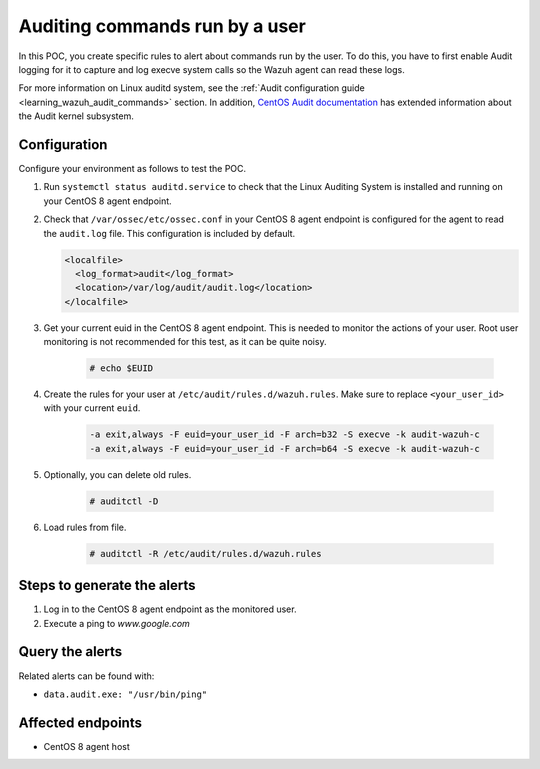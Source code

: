 .. meta::
  :description: In this proof of concept, you create specific rules to alert about commands run by the user. Learn more about it in our documentation.

.. _poc_audit_commands:

Auditing commands run by a user
===============================

In this POC, you create specific rules to alert about commands run by the user. To do this, you have to first enable Audit logging for it to capture and log execve system calls so the Wazuh agent can read these logs. 

For more information on Linux auditd system, see the :ref:`Audit configuration guide <learning_wazuh_audit_commands>` section. In addition, `CentOS Audit documentation <https://access.redhat.com/documentation/en-us/red_hat_enterprise_linux/8/html/security_hardening/auditing-the-system_security-hardening>`_ has extended information about the Audit kernel subsystem.

Configuration
-------------

Configure your environment as follows to test the POC.

#. Run ``systemctl status auditd.service`` to check that the Linux Auditing System is installed and running on your CentOS 8 agent endpoint.

#. Check that ``/var/ossec/etc/ossec.conf`` in your CentOS 8 agent endpoint is configured for the agent to read the ``audit.log`` file. This configuration is included by default.

   .. code-block:: XML

      <localfile>
        <log_format>audit</log_format>
        <location>/var/log/audit/audit.log</location>
      </localfile>

#. Get your current euid in the CentOS 8 agent endpoint. This is needed to monitor the actions of your user. Root user monitoring is not recommended for this test, as it can be quite noisy.

    .. code-block:: console

      # echo $EUID

#. Create the rules for your user at ``/etc/audit/rules.d/wazuh.rules``. Make sure to replace ``<your_user_id>`` with your current ``euid``.

    .. code-block:: XML

       -a exit,always -F euid=your_user_id -F arch=b32 -S execve -k audit-wazuh-c
       -a exit,always -F euid=your_user_id -F arch=b64 -S execve -k audit-wazuh-c

#. Optionally, you can delete old rules.

    .. code-block:: console

        # auditctl -D

#. Load rules from file.

    .. code-block:: console

        # auditctl -R /etc/audit/rules.d/wazuh.rules


Steps to generate the alerts
----------------------------

#. Log in to the CentOS 8 agent endpoint as the monitored user.

#. Execute a ping to *www.google.com*

Query the alerts
----------------

Related alerts can be found with:

* ``data.audit.exe: "/usr/bin/ping"``


.. thumbnail:: ../images/poc/Auditing_commands_run_by_a_user.png
          :title: Auditing commands run by a user
          :align: center
          :wrap_image: No

Affected endpoints
------------------

* CentOS 8 agent host
